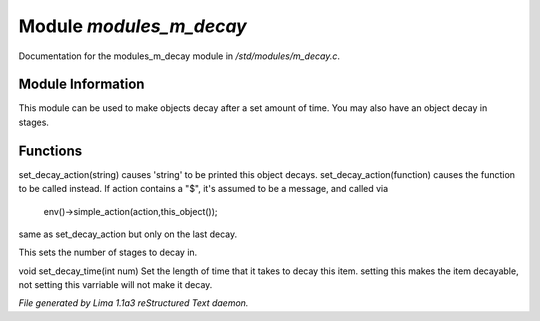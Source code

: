 Module *modules_m_decay*
*************************

Documentation for the modules_m_decay module in */std/modules/m_decay.c*.

Module Information
==================

This module can be used to make objects decay after a set
amount of time. You may also have an object decay in stages.

Functions
=========
.. c:function:: void set_decay_action(mixed action)

set_decay_action(string) causes 'string' to be printed this
object decays.  set_decay_action(function) causes the function
to be called instead.
If action contains a "$", it's assumed to be a message, and called via
 env()->simple_action(action,this_object());


.. c:function:: void set_last_decay_action(mixed action)

same as set_decay_action but only on the last decay.


.. c:function:: int set_num_decays(int num)

This sets the number of stages to decay in.


.. c:function:: void set_decay_time(int num)

void set_decay_time(int num)
Set the length of time that it takes to decay this item.
setting this makes the item decayable, not setting this varriable will not
make it decay.



*File generated by Lima 1.1a3 reStructured Text daemon.*
